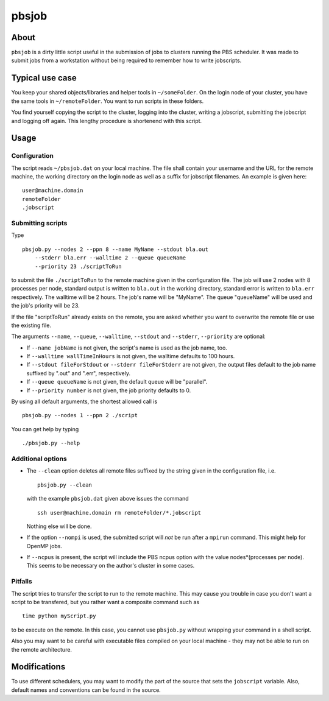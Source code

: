 ======
pbsjob
======

About
=====

``pbsjob`` is a dirty little script useful in the submission of jobs to
clusters running the PBS scheduler. It was made to submit jobs from a
workstation without being required to remember how to write jobscripts.

Typical use case
================

You keep your shared objects/libraries and helper tools in ``~/someFolder``.
On the login node of your cluster, you have the same tools in
``~/remoteFolder``. You want to run scripts in these folders.

You find yourself copying the script to the cluster, logging into the
cluster, writing a jobscript, submitting the jobscript and logging off
again. This lengthy procedure is shortenend with this script.

Usage
=====

Configuration
-------------

The script reads ``~/pbsjob.dat`` on your local machine. The file shall contain
your username and the URL for the remote machine, the working directory on the
login node as well as a suffix for jobscript filenames. An example is given
here::

  user@machine.domain
  remoteFolder
  .jobscript

Submitting scripts
------------------

Type

::

  pbsjob.py --nodes 2 --ppn 8 --name MyName --stdout bla.out
      --stderr bla.err --walltime 2 --queue queueName
      --priority 23 ./scriptToRun

to submit the file ``./scriptToRun`` to the remote machine given in the
configuration file. The job will use 2 nodes with 8 processes per node,
standard output is written to ``bla.out`` in the working directory, standard
error is written to ``bla.err`` respectively. The walltime will be 2 hours.
The job's name will be "MyName". The queue "queueName" will be used and the
job's priority will be 23.

If the file "scriptToRun" already exists on the remote, you are asked whether
you want to overwrite the remote file or use the existing file.

The arguments ``--name``, ``--queue``, ``--walltime``, ``--stdout`` and
``--stderr``, ``--priority`` are optional:

- If ``--name jobName`` is not given, the script's name is used as the job
  name, too.
- If  ``--walltime wallTimeInHours`` is not given, the walltime defaults to
  100 hours.
- If ``--stdout fileForStdout`` or ``--stderr fileForStderr`` are not given,
  the output files default to the job name suffixed by ".out" and ".err",
  respectively.
- If ``--queue queueName`` is not given, the default queue will be "parallel".
- If ``--priority number`` is not given, the job priority defaults to 0.

By using all default arguments, the shortest allowed call is

::

  pbsjob.py --nodes 1 --ppn 2 ./script

You can get help by typing

::

  ./pbsjob.py --help

Additional options
------------------

- The ``--clean`` option deletes all remote files suffixed by the string
  given in the configuration file, i.e.

  ::

    pbsjob.py --clean

  with the example ``pbsjob.dat`` given above issues the command

  ::

    ssh user@machine.domain rm remoteFolder/*.jobscript

  Nothing else will be done.

- If the option ``--nompi`` is used, the submitted script will *not* be run
  after a ``mpirun`` command. This might help for OpenMP jobs.

- If ``--ncpus`` is present, the script will include the PBS ncpus option
  with the value nodes*(processes per node). This seems to be necessary on
  the author's cluster in some cases.

Pitfalls
--------

The script tries to transfer the script to run to the remote machine. This
may cause you trouble in case you don't want a script to be transfered, but
you rather want a composite command such as

::

  time python myScript.py

to be execute on the remote. In this case, you cannot use ``pbsjob.py``
without wrapping your command in a shell script.

Also you may want to be careful with executable files compiled on your local
machine - they may not be able to run on the remote architecture.

Modifications
=============

To use different schedulers, you may want to modify the part of the source
that sets the ``jobscript`` variable. Also, default names and conventions
can be found in the source.

